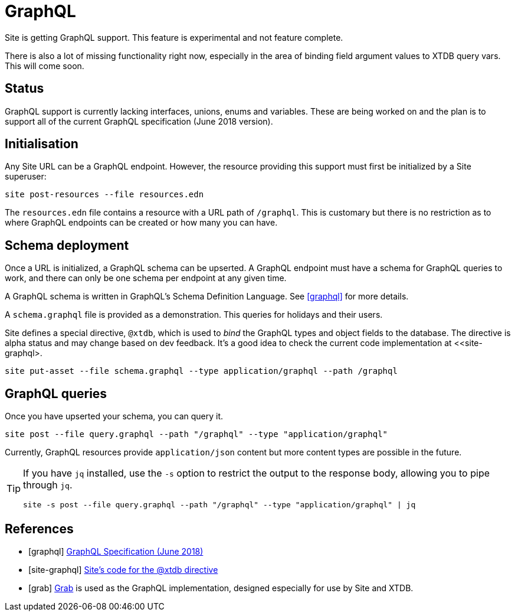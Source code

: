 = GraphQL

Site is getting GraphQL support. This feature is experimental and not feature
complete.

There is also a lot of missing functionality right now, especially in the area
of binding field argument values to XTDB query vars. This will come soon.

== Status

GraphQL support is currently lacking interfaces, unions, enums and
variables. These are being worked on and the plan is to support all of the
current GraphQL specification (June 2018 version).

== Initialisation

Any Site URL can be a GraphQL endpoint. However, the resource providing this
support must first be initialized by a Site superuser:

----
site post-resources --file resources.edn
----

The `resources.edn` file contains a resource with a URL path of `/graphql`. This is customary but there is no restriction as to where GraphQL endpoints can be created or how many you can have.

== Schema deployment

Once a URL is initialized, a GraphQL schema can be upserted. A GraphQL endpoint
must have a schema for GraphQL queries to work, and there can only be one schema
per endpoint at any given time.

A GraphQL schema is written in GraphQL's Schema Definition Language. See
<<graphql>> for more details.

A `schema.graphql` file is provided as a demonstration. This queries for
holidays and their users.

Site defines a special directive, `@xtdb`, which is used to _bind_ the GraphQL
types and object fields to the database. The directive is alpha status and may change based on dev feedback. It's a good idea to check the current code implementation at <<site-graphql>.

----
site put-asset --file schema.graphql --type application/graphql --path /graphql
----

== GraphQL queries

Once you have upserted your schema, you can query it.

----
site post --file query.graphql --path "/graphql" --type "application/graphql"
----

Currently, GraphQL resources provide `application/json` content but more content
types are possible in the future.

[TIP]
--
If you have `jq` installed, use the `-s` option to restrict the output to the response body, allowing you to pipe through `jq`.

----
site -s post --file query.graphql --path "/graphql" --type "application/graphql" | jq
----
--

[bibliography]
== References

* [[[graphql]]] https://spec.graphql.org/June2018/[GraphQL Specification (June 2018)]
* [[[site-graphql]]] https://github.com/juxt/site/blob/master/src/juxt/site/alpha/graphql.clj[Site's code for the @xtdb directive]
* [[[grab]]] https://github.com/juxt/grab[Grab] is used as the GraphQL implementation, designed especially for use by Site and XTDB.

